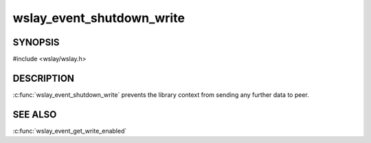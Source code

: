 wslay_event_shutdown_write
==========================

SYNOPSIS
--------

#include <wslay/wslay.h>

.. c:function:: void wslay_event_shutdown_write(wslay_event_context_ptr ctx)

DESCRIPTION
-----------

:c:func:`wslay_event_shutdown_write` prevents the library context from
sending any further data to peer.

SEE ALSO
--------

:c:func:`wslay_event_get_write_enabled`

